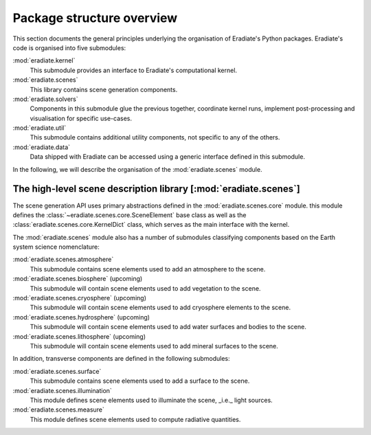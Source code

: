 .. _sec-user_guide-package_structure:

Package structure overview
==========================

This section documents the general principles underlying the organisation of
Eradiate's Python packages. Eradiate's code is organised into five submodules:

:mod:`eradiate.kernel`
    This submodule provides an interface to Eradiate's computational kernel.

:mod:`eradiate.scenes`
    This library contains scene generation components.

:mod:`eradiate.solvers`
    Components in this submodule glue the previous together, coordinate kernel
    runs, implement post-processing and visualisation for specific use-cases.

:mod:`eradiate.util`
    This submodule contains additional utility components, not specific to any
    of the others.

:mod:`eradiate.data`
    Data shipped with Eradiate can be accessed using a generic interface defined
    in this submodule.

In the following, we will describe the organisation of the :mod:`eradiate.scenes`
module.

The high-level scene description library [:mod:`eradiate.scenes`]
-----------------------------------------------------------------

The scene generation API uses primary abstractions defined in the
:mod:`eradiate.scenes.core` module. this module defines the
:class:`~eradiate.scenes.core.SceneElement` base class as well as the
:class:`eradiate.scenes.core.KernelDict` class, which serves as the main
interface with the kernel.

The :mod:`eradiate.scenes` module also has a number of submodules classifying
components based on the Earth system science nomenclature:

:mod:`eradiate.scenes.atmosphere`
    This submodule contains scene elements used to add an atmosphere to the
    scene.

:mod:`eradiate.scenes.biosphere` (upcoming)
    This submodule will contain scene elements used to add vegetation
    to the scene.

:mod:`eradiate.scenes.cryosphere` (upcoming)
    This submodule will contain scene elements used to add cryosphere elements
    to the scene.

:mod:`eradiate.scenes.hydrosphere` (upcoming)
    This  submodule will contain scene elements used to add water surfaces and
    bodies to the scene.

:mod:`eradiate.scenes.lithosphere` (upcoming)
    This submodule will contain scene elements used to add mineral surfaces
    to the scene.

In addition, transverse components are defined in the following submodules:

:mod:`eradiate.scenes.surface`
    This submodule contains scene elements used to add a surface to the scene.

:mod:`eradiate.scenes.illumination`
    This module defines scene elements used to illuminate the scene, _i.e._
    light sources.

:mod:`eradiate.scenes.measure`
    This module defines scene elements used to compute radiative quantities.
